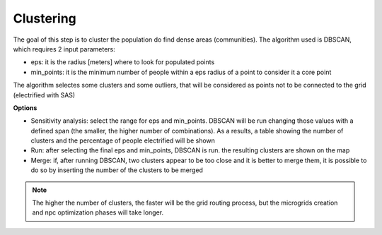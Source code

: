 .. _clustering:

============================
Clustering
============================

The goal of this step is to cluster the population do find dense areas (communities).
The algorithm used is DBSCAN, which requires 2 input parameters:

* eps: it is the radius [meters] where to look for populated points
* min_points: it is the minimum number of people within a eps radius of a point to consider it a core point

The algorithm selectes some clusters and some outliers, that will be considered as points not to be connected to the grid (electrified with SAS)

**Options**

* Sensitivity analysis: select the range for eps and min_points. DBSCAN will be run changing those values with a defined span (the smaller, the higher number of combinations). As a results, a table showing the number of clusters and the percentage of people electrified will be shown
* Run: after selecting the final eps and min_points, DBSCAN is run. the resulting clusters are shown on the map
* Merge: if, after running DBSCAN, two clusters appear to be too close and it is better to merge them, it is possible to do so by inserting the number of the clusters to be merged


.. note::

    The higher the number of clusters, the faster will be the grid routing process, but the microgrids creation and npc optimization phases will take longer.